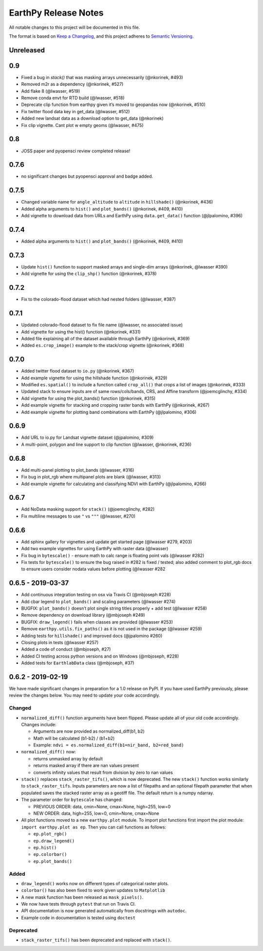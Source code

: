 EarthPy Release Notes
=====================

All notable changes to this project will be documented in this file.

The format is based on `Keep a Changelog <https://keepachangelog.com/en/1.0.0/>`_, and this project adheres to
`Semantic Versioning <https://semver.org/spec/v2.0.0.html>`_.

Unreleased
----------

0.9
---

-  Fixed a bug in `stack()` that was masking arrays unnecessarily (@nkorinek, #493)
-  Removed m2r as a dependency (@nkorinek, #527)
-  Add flake 8 (@lwasser, #519)
-  Remove conda envt for RTD build (@lwasser, #518)
-  Deprecate clip function from earthpy given it’s moved to geopandas
   now (@nkorinek, #510)
-  Fix twitter flood data key in get_data (@lwasser, #512)
-  Added new landsat data as a download option to get_data (@nkorinek)
-  Fix clip vignette. Cant plot w empty geoms (@lwasser, #475)

0.8
---

-  JOSS paper and pyopensci review completed release!

0.7.6
-----

-  no significant changes but pyopensci approval and badge added.

0.7.5
-----

-  Changed variable name for ``angle_altitude`` to ``altitude`` in
   ``hillshade()`` (@nkorinek, #436)
-  Added alpha arguments to ``hist()`` and ``plot_bands()`` (@nkorinek,
   #409, #410)
-  Add vignette to download data from URLs and EarthPy using
   ``data.get_data()`` function (@jlpalomino, #396)

0.7.4
-----

-  Added alpha arguments to ``hist()`` and ``plot_bands()`` (@nkorinek,
   #409, #410)

0.7.3
-----

-  Update ``hist()`` function to support masked arrays and single-dim
   arrays (@nkorinek, @lwasser #390)
-  Add vignette for using the ``clip_shp()`` function (@nkorinek, #378)

0.7.2
-----

-  Fix to the colorado-flood dataset which had nested folders (@lwasser,
   #387)

0.7.1
-----

-  Updated colorado-flood dataset to fix file name (@lwasser, no
   associated issue)
-  Add vignette for using the hist() function (@nkorinek, #331)
-  Added file explaining all of the dataset available through EarthPy
   (@nkorinek, #369)
-  Added ``es.crop_image()`` example to the stack/crop vignette
   (@nkorinek, #368)

0.7.0
-----

-  Added twitter flood dataset to ``io.py`` (@nkorinek, #367)
-  Add example vignette for using the hillshade function (@nkorinek,
   #329)
-  Modified ``es.spatial()`` to include a function called ``crop_all()``
   that crops a list of images (@nkorinek, #333)
-  Updated stack to ensure inputs are of same rows/cols/bands, CRS, and
   Affine transform (@joemcglinchy, #334)
-  Add vignette for using the plot_bands() function (@nkorinek, #315)
-  Add example vignette for stacking and cropping raster bands with
   EarthPy (@nkorinek, #267)
-  Add example vignette for plotting band combinations with EarthPy
   (@jlpalomino, #306)

0.6.9
-----

-  Add URL to io.py for Landsat vignette dataset (@jpalomino, #309)
-  A multi-point, polygon and line support to clip function (@lwasser,
   @nkorinek, #236)

0.6.8
-----

-  Add multi-panel plotting to plot_bands (@lwasser, #316)
-  Fix bug in plot_rgb where multipanel plots are blank (@lwasser, #313)
-  Add example vignette for calculating and classifying NDVI with
   EarthPy (@jlpalomino, #266)

0.6.7
-----

-  Add NoData masking support for ``stack()`` (@joemcglinchy, #282)
-  Fix multiline messages to use ``"`` vs ``"""`` (@lwasser, #270)

0.6.6
-----

-  Add sphinx gallery for vignettes and update get started page
   (@lwasser #279, #203)
-  Add two example vignettes for using EarthPy with raster data
   (@lwasser)
-  Fix bug in ``bytescale()`` - ensure math to calc range is floating
   point vals (@lwasser #282)
-  Fix tests for ``bytescale()`` to ensure the bug raised in #282 is
   fixed / tested; also added comment to plot_rgb docs to ensure users
   consider nodata values before plotting (@lwasser #282

0.6.5 - 2019-03-37
------------------

-  Add continuous integration testing on osx via Travis CI (@mbjoseph
   #228)
-  Add cbar legend to ``plot_bands()`` and scaling parameters (@lwasser
   #274)
-  BUGFIX: ``plot_bands()`` doesn’t plot single string titles properly +
   add test (@lwasser #258)
-  Remove dependency on download library (@mbjoseph #249)
-  BUGFIX: ``draw_legend()`` fails when classes are provided (@lwasser
   #253)
-  Remove ``earthpy.utils.fix_paths()`` as it is not used in the package
   (@lwasser #259)
-  Adding tests for ``hillshade()`` and improved docs (@jpalomino #260)
-  Closing plots in tests (@lwasser #257)
-  Added a code of conduct (@mbjoseph, #27)
-  Added CI testing across python versions and on Windows (@mbjoseph,
   #228)
-  Added tests for ``EarthlabData`` class (@mbjoseph, #37)

0.6.2 - 2019-02-19
------------------

We have made significant changes in preparation for a 1.0 release on
PyPI. If you have used EarthPy previously, please review the changes
below. You may need to update your code accordingly.

Changed
~~~~~~~

-  ``normalized_diff()`` function arguments have been flipped. Please
   update all of your old code accordingly. Changes include:

   -  Arguments are now provided as normalized_diff(b1, b2)
   -  Math will be calculated (b1-b2) / (b1+b2)
   -  Example: ``ndvi = es.normalized_diff(b1=nir_band, b2=red_band)``

-  ``normalized_diff()`` now:

   -  returns unmasked array by default
   -  returns masked array if there are nan values present
   -  converts infinity values that result from division by zero to nan
      values

-  ``stack()`` replaces ``stack_raster_tifs()``, which is now
   deprecated. The new ``stack()`` function works similarly to
   ``stack_raster_tifs``. Inputs parameters are now a list of filepaths
   and an optional filepath parameter that when populated saves the
   stacked raster array as a geotiff file. The default return is a numpy
   ndarray.
-  The parameter order for ``bytescale`` has changed:

   -  PREVIOUS ORDER: data, cmin=None, cmax=None, high=255, low=0
   -  NEW ORDER: data, high=255, low=0, cmin=None, cmax=None

-  All plot functions moved to a new ``earthpy.plot`` module. To import
   plot functions first import the plot module:
   ``import earthpy.plot as ep``. Then you can call functions as
   follows:

   -  ``ep.plot_rgb()``
   -  ``ep.draw_legend()``
   -  ``ep.hist()``
   -  ``ep.colorbar()``
   -  ``ep.plot_bands()``

Added
~~~~~

-  ``draw_legend()`` works now on different types of categorical raster plots.
-  ``colorbar()`` has also been fixed to work given updates to ``Matplotlib``
-  A new mask function has been released as ``mask_pixels()``.
-  We now have tests through ``pytest`` that run on Travis CI.
-  API documentation is now generated automatically from docstrings with ``autodoc``.
-  Example code in documentation is tested using ``doctest``

Deprecated
~~~~~~~~~~

-  ``stack_raster_tifs()`` has been deprecated and replaced with ``stack()``.
